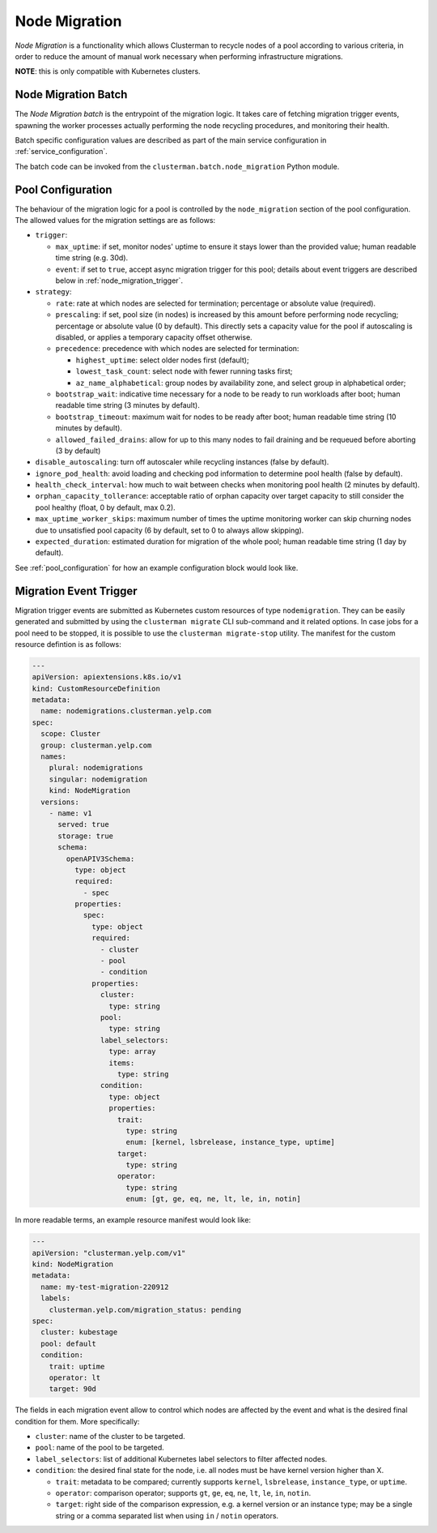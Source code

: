 Node Migration
==============

*Node Migration* is a functionality which allows Clusterman to recycle nodes of a pool
according to various criteria, in order to reduce the amount of manual work necessary
when performing infrastructure migrations.

**NOTE**: this is only compatible with Kubernetes clusters.


Node Migration Batch
--------------------

The *Node Migration batch* is the entrypoint of the migration logic. It takes care of fetching migration trigger
events, spawning the worker processes actually performing the node recycling procedures, and monitoring their health.

Batch specific configuration values are described as part of the main service configuration in :ref:`service_configuration`.

The batch code can be invoked from the ``clusterman.batch.node_migration`` Python module.


.. _node_migration_configuration:

Pool Configuration
------------------

The behaviour of the migration logic for a pool is controlled by the ``node_migration`` section of the pool configuration.
The allowed values for the migration settings are as follows:

* ``trigger``:

  * ``max_uptime``: if set, monitor nodes' uptime to ensure it stays lower than the provided value; human readable time string (e.g. 30d).
  * ``event``: if set to ``true``, accept async migration trigger for this pool; details about event triggers are described below in :ref:`node_migration_trigger`.

* ``strategy``:

  * ``rate``: rate at which nodes are selected for termination; percentage or absolute value (required).
  * ``prescaling``: if set, pool size (in nodes) is increased by this amount before performing node recycling; percentage or absolute value (0 by default).
    This directly sets a capacity value for the pool if autoscaling is disabled, or applies a temporary capacity offset otherwise.
  * ``precedence``: precedence with which nodes are selected for termination:

    * ``highest_uptime``: select older nodes first (default);
    * ``lowest_task_count``: select node with fewer running tasks first;
    * ``az_name_alphabetical``: group nodes by availability zone, and select group in alphabetical order;
  * ``bootstrap_wait``: indicative time necessary for a node to be ready to run workloads after boot; human readable time string (3 minutes by default).
  * ``bootstrap_timeout``: maximum wait for nodes to be ready after boot; human readable time string (10 minutes by default).
  * ``allowed_failed_drains``: allow for up to this many nodes to fail draining and be requeued before aborting (3 by default)

* ``disable_autoscaling``: turn off autoscaler while recycling instances (false by default).

* ``ignore_pod_health``: avoid loading and checking pod information to determine pool health (false by default).

* ``health_check_interval``: how much to wait between checks when monitoring pool health (2 minutes by default).

* ``orphan_capacity_tollerance``: acceptable ratio of orphan capacity over target capacity to still consider the pool healthy (float, 0 by default, max 0.2).

* ``max_uptime_worker_skips``: maximum number of times the uptime monitoring worker can skip churning nodes due to unsatisfied pool capacity (6 by default, set to 0 to always allow skipping).

* ``expected_duration``: estimated duration for migration of the whole pool; human readable time string (1 day by default).

See :ref:`pool_configuration` for how an example configuration block would look like.


.. _node_migration_trigger:

Migration Event Trigger
-----------------------

Migration trigger events are submitted as Kubernetes custom resources of type ``nodemigration``.
They can be easily generated and submitted by using the ``clusterman migrate`` CLI sub-command and it related options.
In case jobs for a pool need to be stopped, it is possible to use the ``clusterman migrate-stop`` utility.
The manifest for the custom resource defintion is as follows:


.. code-block:: yaml

    ---
    apiVersion: apiextensions.k8s.io/v1
    kind: CustomResourceDefinition
    metadata:
      name: nodemigrations.clusterman.yelp.com
    spec:
      scope: Cluster
      group: clusterman.yelp.com
      names:
        plural: nodemigrations
        singular: nodemigration
        kind: NodeMigration
      versions:
        - name: v1
          served: true
          storage: true
          schema:
            openAPIV3Schema:
              type: object
              required:
                - spec
              properties:
                spec:
                  type: object
                  required:
                    - cluster
                    - pool
                    - condition
                  properties:
                    cluster:
                      type: string
                    pool:
                      type: string
                    label_selectors:
                      type: array
                      items:
                        type: string
                    condition:
                      type: object
                      properties:
                        trait:
                          type: string
                          enum: [kernel, lsbrelease, instance_type, uptime]
                        target:
                          type: string
                        operator:
                          type: string
                          enum: [gt, ge, eq, ne, lt, le, in, notin]


In more readable terms, an example resource manifest would look like:

.. code-block:: yaml

    ---
    apiVersion: "clusterman.yelp.com/v1"
    kind: NodeMigration
    metadata:
      name: my-test-migration-220912
      labels:
        clusterman.yelp.com/migration_status: pending
    spec:
      cluster: kubestage
      pool: default
      condition:
        trait: uptime
        operator: lt
        target: 90d


The fields in each migration event allow to control which nodes are affected by the event
and what is the desired final condition for them. More specifically:

* ``cluster``: name of the cluster to be targeted.
* ``pool``: name of the pool to be targeted.
* ``label_selectors``: list of additional Kubernetes label selectors to filter affected nodes.
* ``condition``: the desired final state for the node, i.e. all nodes must be have kernel version higher than X.

  * ``trait``: metadata to be compared; currently supports ``kernel``, ``lsbrelease``, ``instance_type``, or ``uptime``.
  * ``operator``: comparison operator; supports ``gt``, ``ge``, ``eq``, ``ne``, ``lt``, ``le``, ``in``, ``notin``.
  * ``target``: right side of the comparison expression, e.g. a kernel version or an instance type;
    may be a single string or a comma separated list when using ``in`` / ``notin`` operators.
